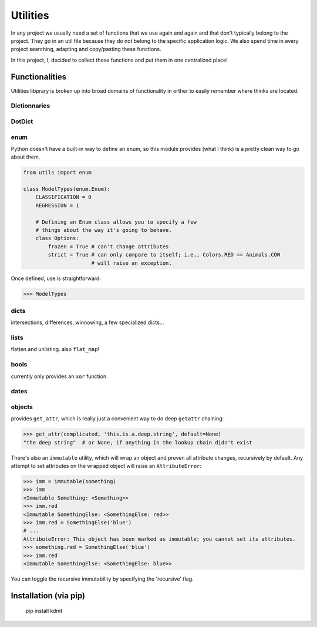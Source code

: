 Utilities
=========

.. image:: https://travis-ci.org/haaksmash/pyutils.svg?branch=master
    :target: https://travis-ci.org/haaksmash/pyutils

In any project we usually need a set of functions that we use again and again and that don't typically belong to the project.
They go in an util file because they do not belong to the specific application logic.
We also spend time in every project searching, adapting and copy/pasting these functions.

In this project, I, decided to collect those functions and put them in one centralized place!

Functionalities
+++++++++++++++

Utilities libprary is broken up into broad domains of functionality in orther to easily remember where thinks are located.

Dictionnaries
-------------

DotDict
-------

enum
----

Python doesn't have a built-in way to define an enum, so this module provides (what I think) is a pretty clean way to go about them.

.. code-block:: python

    from utils import enum

    class ModelTypes(enum.Enum):
        CLASSIFICATION = 0
        REGRESSION = 1

        # Defining an Enum class allows you to specify a few
        # things about the way it's going to behave.
        class Options:
            frozen = True # can't change attributes
            strict = True # can only compare to itself; i.e., Colors.RED == Animals.COW
                          # will raise an exception.

Once defined, use is straightforward:

.. code-block:: python

    >>> ModelTypes



dicts
-----

intersections, differences, winnowing, a few specialized dicts...

lists
-----

flatten and unlisting. also ``flat_map``!

bools
-----

currently only provides an ``xor`` function.

dates
-----


objects
-------

provides ``get_attr``, which is really just a convenient way to do deep ``getattr`` chaining:

.. code-block:: python

    >>> get_attr(complicated, 'this.is.a.deep.string', default=None)
    "the deep string"  # or None, if anything in the lookup chain didn't exist

There's also an ``immutable`` utility, which will wrap an object and preven all attribute changes,
recursively by default. Any attempt to set attributes on the wrapped object will raise an ``AttributeError``:

.. code-block:: python

    >>> imm = immutable(something)
    >>> imm
    <Immutable Something: <Something>>
    >>> imm.red
    <Immutable SomethingElse: <SomethingElse: red>>
    >>> imm.red = SomethingElse('blue')
    # ...
    AttributeError: This object has been marked as immutable; you cannot set its attributes.
    >>> something.red = SomethingElse('blue')
    >>> imm.red
    <Immutable SomethingElse: <SomethingElse: blue>>

You can toggle the recursive immutability by specifying the 'recursive' flag.

Installation (via pip)
++++++++++++++++++++++

    pip install kdmt

